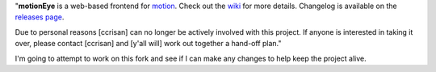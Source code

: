 
"**motionEye** is a web-based frontend for `motion <https://motion-project.github.io>`_. Check out the `wiki <https://github.com/ccrisan/motioneye/wiki>`_ for more details. Changelog is available on the `releases page <https://github.com/ccrisan/motioneye/releases>`_.

Due to personal reasons [ccrisan] can no longer be actively involved with this project. If anyone is interested in taking it over, please contact [ccrisan] and [y'all will] work out together a hand-off plan."

I'm going to attempt to work on this fork and see if I can make any changes to help keep the project alive.

